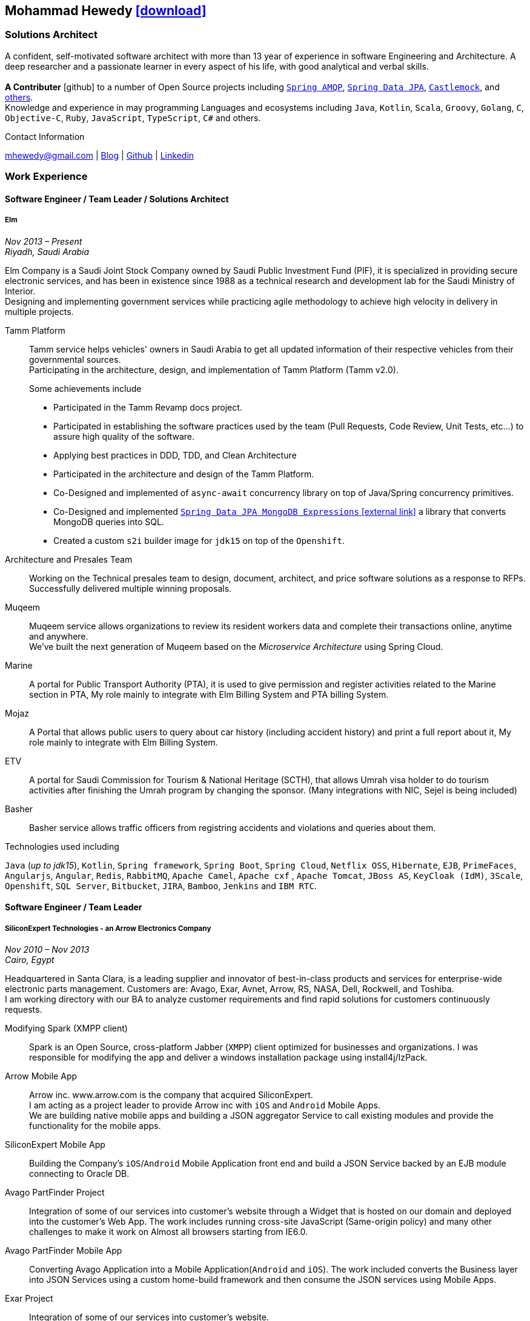 :icons: font
:pdf-theme: pdf-theme.yml

ifeval::["{backend}" == "html5"]
== Mohammad Hewedy http://mhewedy.github.io/mhewedy_cv.pdf[icon:download[0.5x],role=external,window=_blank]
endif::[]

ifeval::["{backend}" == "pdf"]
== Mohammad Hewedy http://mhewedy.github.io/[icon:globe-africa[0.5x],role=external,window=_blank]
endif::[]

=== Solutions Architect

A confident, self-motivated software architect with more than 13 year of experience in software Engineering and Architecture.
A deep researcher and a passionate learner in every aspect of his life, with good analytical and verbal skills. +
 +
*A Contributer* icon:github[] to a number of Open Source projects including
https://github.com/spring-projects/spring-amqp/pulls?q=is%3Apr+author%3Amhewedy[`Spring AMQP`,role=external,window=_blank],
https://github.com/spring-projects/spring-data-jpa/pulls?q=is%3Apr+author%3Amhewedy[`Spring Data JPA`,role=external,window=_blank],
https://github.com/castlemock/castlemock/pulls?q=is%3Apr+author%3Amhewedy[`Castlemock`,role=external,window=_blank],
and https://github.com/pulls?q=is%3Apr+author%3Amhewedy[others,role=external,window=_blank]. +
Knowledge and experience in may programming Languages and ecosystems including `Java`, `Kotlin`, `Scala`, `Groovy`, `Golang`, `C`, `Objective-C`,
`Ruby`, `JavaScript`, `TypeScript`, `C#` and others.

.Contact Information
****
[.text-center]
mhewedy@gmail.com
| https://mohewedy.medium.com/[Blog,role=external,window=_blank]
| https://github.com/mhewedy[Github,role=external,window=_blank]
| https://www.linkedin.com/in/mhewedy[Linkedin,role=external,window=_blank]
****

=== Work Experience

==== Software Engineer / Team Leader / Solutions Architect
===== Elm
__Nov 2013 – Present +
Riyadh, Saudi Arabia__

Elm Company is a Saudi Joint Stock Company owned by Saudi Public Investment Fund (PIF), it is specialized in providing
secure electronic services, and has been in existence since 1988 as a technical research and development lab for
the Saudi Ministry of Interior. +
Designing and implementing government services while practicing agile methodology to achieve high velocity in delivery in multiple projects.

Tamm Platform::
Tamm service helps vehicles' owners in Saudi Arabia to get all updated information of their respective vehicles from their governmental sources. + 
Participating in the architecture, design, and implementation of Tamm Platform (Tamm v2.0).
+
.Some achievements include
[square]
- Participated in the Tamm Revamp docs project.
- Participated in establishing the software practices used by the team (Pull Requests, Code Review, Unit Tests, etc...) to assure high quality of the software.
- Applying best practices in DDD, TDD, and Clean Architecture
- Participated in the architecture and design of the Tamm Platform.
- Co-Designed and implemented of `async-await` concurrency library on top of Java/Spring concurrency primitives.
- Co-Designed and implemented https://github.com/mhewedy/spring-data-jpa-mongodb-expressions[`Spring Data JPA MongoDB Expressions` icon:external-link[0.5x],role=external,window=_blank] a library that converts MongoDB queries into SQL.
- Created a custom `s2i` builder image for `jdk15` on top of the `Openshift`.

Architecture and Presales Team::
Working on the Technical presales team to design, document, architect, and price software solutions as a response to RFPs. +
Successfully delivered multiple winning proposals.

Muqeem::
Muqeem service allows organizations to review its resident workers data and complete their transactions online, anytime and anywhere. + 
We've built the next generation of Muqeem based on the __Microservice Architecture__ using Spring Cloud.

Marine::
A portal for Public Transport Authority (PTA), it is used to give permission and register activities related to the Marine section in PTA,
My role mainly to integrate with Elm Billing System and PTA billing System.

Mojaz::
A Portal that allows public users to query about car history (including accident history) and print a full report about it, My role mainly to integrate with Elm Billing System.

ETV::
A portal for Saudi Commission for Tourism & National Heritage (SCTH), that allows Umrah visa holder to do tourism activities after finishing
the Umrah program by changing the sponsor. (Many integrations with NIC, Sejel is being included)

Basher::
Basher service allows traffic officers from registring accidents and violations and queries about them.

.Technologies used including
`Java` (__up to jdk15__), `Kotlin`, `Spring framework`, `Spring Boot`, `Spring Cloud`, `Netflix OSS`, `Hibernate`, `EJB`, `PrimeFaces`,
`Angularjs`, `Angular`, `Redis`, `RabbitMQ`, `Apache Camel`, `Apache cxf` , `Apache Tomcat`, `JBoss AS`, `KeyCloak (IdM)`, `3Scale`,
`Openshift`, `SQL Server`,  `Bitbucket`, `JIRA`, `Bamboo`, `Jenkins` and `IBM RTC`.

==== Software Engineer / Team Leader
===== SiliconExpert Technologies - an Arrow Electronics Company
__Nov 2010 – Nov 2013 +
Cairo, Egypt__

Headquartered in Santa Clara, is a leading supplier and innovator of
best-in-class products and services for enterprise-wide electronic parts
management. Customers are: Avago, Exar, Avnet, Arrow, RS, NASA, Dell,
Rockwell, and Toshiba. +
I am working directory with our BA to analyze customer requirements
and find rapid solutions for customers continuously requests. +

Modifying Spark (XMPP client)::
Spark is an Open Source, cross-platform Jabber (`XMPP`) client optimized
for businesses and organizations. I was responsible for modifying the
app and deliver a windows installation package using install4j/IzPack.

Arrow Mobile App::
Arrow inc. www.arrow.com is the company that acquired SiliconExpert. +
I am acting as a project leader to provide Arrow inc with `iOS` and
`Android` Mobile Apps. +
We are building native mobile apps and building a JSON aggregator
Service to call existing modules and provide the functionality for the
mobile apps.

SiliconExpert Mobile App::
Building the Company’s `iOS`/`Android` Mobile Application front end and
build a JSON Service backed by an EJB module connecting to Oracle DB.

Avago PartFinder Project::
Integration of some of our services into customer's website through a
Widget that is hosted on our domain and deployed into the customer's Web
App. The work includes running cross-site JavaScript (Same-origin
policy) and many other challenges to make it work on Almost all browsers
starting from IE6.0.

Avago PartFinder Mobile App::
Converting Avago Application into a Mobile Application(`Android` and `iOS`).
The work included converts the Business layer into JSON Services using a
custom home-build framework and then consume the JSON services using
Mobile Apps. +

Exar Project::
Integration of some of our services into customer's website.

MainSearch::
A Lucene Manager tool; a tool with a Web-based interface to allow users to search/create/edit/delete indexes.

Design Center::
Web Application for Electronic Engineers to search for reference designs and other staff they need in designing Electronic Circuits. +
The work includes investigating on the issue of Search engine optimization (SEO) and crawling for Ajax Applications.

.Technologies used including:
`EJB`, `JPA`, `Servlets`, `JSPs`, Custom tags, Filters, `XML`, `JAX-WS`, `Apache Axis`, `GWT`, `JSON`, `JAX-WS`, `Javascript`,
 `Apache Lucene`, `Apache Solr`, `Android SDK`, `iOS`, `Oracle DB`, `Oracle App Server`,
`Apache Tomcat`, `Spring-jms`, `git`, `Intellij IDEA`, `Eclipse`, `JIRA`, `Jenkins` and `YouTrack`.

==== Software Engineer
===== CyberSource a VISA Company
__April 2009 – Nov 2010 +
Cairo, Egypt__

Headquartered in Mountain View, California, is a leading provider of electronic payment and risk management services.

* I was responsible for design and implement payment solutions.
* Worked with payment services like, Auth, Bill, Credit, Refund, many of PayPal Services and others.
* Develop solutions using `Java`, `C`, `Servlets`, `XML`, `XSLT`, `XPath`, `JPos`, `JBoss`, `Linux`, `Rational ClearCase` and `AccuRev`.
* Fixed Major encoding issue in China PayEase gateway simulator.
* Worked on many PayPal bug fixes. (PayPal EC and Button create service)
* Worked on bug fixes for other Payment gateways as well including Paymentech and APACS30 gateways.

==== Software Engineer
===== ElRowad
__Jan 2009 – April 2009 +
Cairo, Egypt__ +
Responsible for the Design and Implementation of company's own Stock Management software

=== Education

==== B.S. Computers and Information
__Helwan University, Cairo Egypt +
Sep 2007 - Very Good__

=== Certifications

[cols="1,1",frame=none, grid=none]
|===
|AWS Certified Solutions Architect – Associate +
Aug 2020 +
License: https://www.youracclaim.com/earner/earned/badge/21186f30-79f4-4847-a24f-7ff412fba9a6[SAA,role=external,window=_blank]

|Certified Kubernetes Application Developer +
Jun 2020 +
License: https://www.youracclaim.com/earner/earned/badge/683c4334-5a5a-49d0-a504-c8e0a4c38ddb[CKAD-2000-004804-0100,role=external,window=_blank]

|TOGAF® 9 Certified +
Jan 2020 +
License: https://www.youracclaim.com/earner/earned/badge/7af28728-587f-414b-9d4e-78e7b482053d[140538,role=external,window=_blank]

|TOGAF® 9 Foundation +
Nov 2019 +
License: https://www.youracclaim.com/badges/22a781dc-0fd1-4ff4-a993-e73ac26b0d1c[603233,role=external,role=external,window=_blank]

|DevOps Leader +
April 2019 +
License: https://candidate.peoplecert.org/MobileReports.aspx?id=68494EE721B91488F36E43DE366E21DF84231033CCDFC0C82555E22A673DBAD92E203FF0F295DD9B8A056C74C4E6D23210B928029D152E5AD19DF8AD9DBB64C4EFD2FA32BBB74F764A15AE7679DDEEF79E82386D9FD5E2D9BE581F62584022929561312F597F9C48D27BC45A34055AE951DFCAF3CE299124[GR685000296MH,role=external,window=_blank]

|DevOps Foundation +
April 2019 +
License: https://candidate.peoplecert.org/MobileReports.aspx?id=68494EE721B91488454B1CB3A1503C35E4BC2233857AB968A8A3436A51EF3469B041D8B5817C643AA84F59C3CD2FF88C13B782A74405CBC8F90BF0F5E88A206EF9EB2DD37855BD97A7CD71A863C5C6BBE5F61CB8D57416E4142534DF42A4B7CA39E6C656EC3AFA4C394863FD2E88E133CA55990EBE2A6B2D[GR797009838MH,role=external,window=_blank]
|===

=== Skills

* Good understanding of OOP & Functional style programming.
* Good understanding Test Driven Development and Unit, Integration, E2E Testing.
* Agile Methodologies - Scrum, Kanban.
* Good understanding of type theory and the programming paradigm.
* Good knowledge in Linux Configuration & shell scripting.
* Basic understanding of the some compilers architecture, e.g. `GCC`, `LLVM`, `GraalVM` and others.
* Distributed Programming, messaging, stream processing and data pipelines (`RabbitMQ`, `Kafka`, `JMS` and `Apache NiFi`).
* Good background in Web Services (SOAP-based and REST) and `XML` (`SAX`, `DOM`, `XSLT`, `XPath`).
* Experience Mobile Programming (Android / iOS).
* Experience with full-Stack Web Development (`Angular`, `Vue.js`, `Mustache.js`, and others).
* Good understand parallelism and concurrency and related patterns (e.g. CSP) and its implementations in golang and kotlin.
* Basic knowledge Linux programming (syscalls, filesystems, namespaces and others).
* Basic understanding of the different storage types (object, block, file) and its use cases.
* Basic understanding Hypervisors and containerization (the theory and practices).
* Good understanding of RDBMS, NoSQL databases, Big Data and Database Sharding techniques.
* Basic knowledge and experience about NoSQL solutions such as `MongoDB`, `Redis`, `Cassandra` and `Couchbase`.
* Experience with Searching solutions (`Apache Lucene`/`Solr`).
* Familiarity with Big Data and Stream processing solutions such as `Apache Hadoop`, `Hive`, and `Apache Spark`.
* Experience in different RDBMS - `Oracle`, `SQL Server`, `MySQL`, `PostgreSQL`.
* Basic understanding of Unicode and other related char encoding standards.
* Basic understanding of OSI model and related protocols (`TCP`, `UDP`, `DNS`, `ARP`, `FTP`, `SSH`, `TLS`), and basic knowledge about networking tools like iptables, wireshark, tcpdump, and more.
* Understanding of `OIDC` and `OAuth 2.0` protocols.
* Good understanding of digital cryptography.
* Hands-on experience in `Jenkins`, `Ansible`, `Bitbucket` pipelines, `Docker`, `Docker Compose`, `Kubernetes`, `k3s`, `GCP` and `AWS`.
* Basic knowledge about Machine Learning

=== Technical Reviews

[cols="6,2",frame=none, grid=none]
|===
|Technical reviewer for
https://www.oreilly.com/library/view/certified-kubernetes-application/9781492083726/["Certified Kubernetes Application Developer (CKAD) Study Guide",role=external,window=_blank]
book from O’Reilly.

a|image::https://learning.oreilly.com/library/cover/9781492083726/250w/[ckad study guide,80,80]
|===

=== Open Source Projects icon:github[]

* https://github.com/mhewedy/spring-data-jpa-mongodb-expressions[Spring Data JPA MongoDB Expressions icon:github[],role=external,window=_blank]
Allows you to use the MongoDB query syntax to query your relational database.

* https://github.com/ci-pipeline/ci-pipeline[ci-pipeline icon:github[],role=external,window=_blank]
Opinionated Jenkins Pipeline in YAML

* https://github.com/mhewedy/vermin[vermin icon:github[],role=external,window=_blank]
The smart virtual machines manager.

* https://github.com/mhewedy/SBO-video-extension[SBO-video-extension icon:github[],role=external,window=_blank]
Safari Books Online Video Downloder Extension to Google Chrome.

* https://github.com/mhewedy/spwrap[spwrap icon:github[],role=external,window=_blank]
Simple Stored Procedure call wrapper with no framework dependencies.

* https://github.com/mhewedy/ews[ews icon:github[],role=external,window=_blank]
Go package wrapper for Exchange Web Service (EWS)

* https://github.com/mhewedy/gitblame[gitblame icon:github[],role=external,window=_blank]
Simple Web Application to show each member in team work in a web-based
interface

* https://github.com/mhewedy/aqarme[aqarme icon:github[],role=external,window=_blank]
Service to query https://sa.aqar.fm/ for certain criteria and notifies
me back by Facebook messenger on the list of apartments that matches my
criteria.

* https://github.com/mhewedy/mego[mego icon:github[],role=external,window=_blank]
The MS Exchange meeting organizer

=== Volunteering Experience

==== Riyadh Java Meetup (Founder)
__April 2019 – Present +
Riyadh, Saudi Arabia__

The Riyadh Java Meetup is a meetup concerted about Java and the JVM,
with the main focus is on Spring framework and spring boot.

==== Kubernetes in Arabic (belaraby) (Co-founder)
__July 2020 – Present +
Riyadh, Saudi Arabia__

Where we discuss topics related to Kubernetes and its ecosystem

=== Languages

* *Arabic* - Native
* *English* - Professional working proficiency
